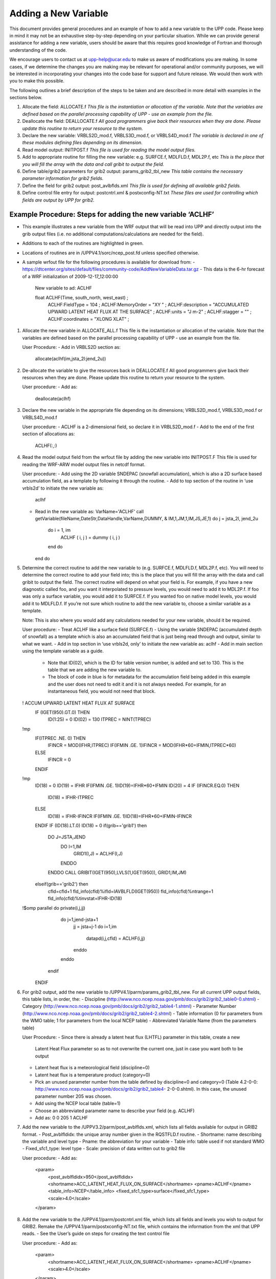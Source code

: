 *********************
Adding a New Variable
*********************

This document provides general procedures and an example of how to add
a new variable to the UPP code. Please keep in mind it may not be an
exhaustive step-by-step depending on your particular situation. While we
can provide general assistance for adding a new variable, users should
be aware that this requires good knowledge of Fortran and thorough
understanding of the code.

We encourage users to contact us at upp-help@ucar.edu to make us aware
of modifications you are making. In some cases, if we determine the
changes you are making may be relevant for operational and/or community
purposes, we will be interested in incorporating your changes into the
code base for support and future release. We would then work with you to
make this possible.

The following outlines a brief description of the steps to be taken and
are described in more detail with examples in the sections below.

1.  Allocate the field: ALLOCATE.f
    *This file is the instantiation or allocation of the variable. Note that the variables
    are defined based on the parallel processing capability of UPP - use an example
    from the file.*

2.  Deallocate the field: DEALLOCATE.f
    *All good programmers give back their resources when they are done. Please
    update this routine to return your resource to the system.*

3.  Declare the new variable: VRBLS2D_mod.f, VRBLS3D_mod.f, or
    VRBLS4D_mod.f
    *The variable is declared in one of these modules defining files depending on its
    dimension.*

4.  Read model output: INITPOST.f
    *This file is used for reading the model output files.*

5.  Add to appropriate routine for filling the new variable:
    e.g. SURFCE.f, MDLFLD.f, MDL2P.f, etc
    *This is the place that you will fill the array with the data and call gribit to output
    the field.*

6.  Define table/grib2 parameters for grib2 output: params_grib2_tbl_new
    *This table contains the necessary parameter information for grib2 fields.*

7.  Define the field for grib2 output: post_avlbflds.xml
    *This file is used for defining all available grib2 fields.*

8.  Define control file entry for output: postcntrl.xml & postxconfig-NT.txt
    *These files are used for controlling which fields are output by UPP for grib2.*

=================
Example Procedure: Steps for adding the new variable ‘ACLHF’
=================
- This example illustrates a new variable from the WRF output that will be read into UPP
  and directly output into the grib output files (i.e. no additional computations/calculations
  are needed for the field).
- Additions to each of the routines are highlighted in green.
- Locations of routines are in /UPPV4.1/sorc/ncep_post.fd unless specified otherwise.
- A sample wrfout file for the following procedures is available for download from:
  - https://dtcenter.org/sites/default/files/community-code/AddNewVariableData.tar.gz
  - This data is the 6-hr forecast of a WRF initialization of 2009-12-17_12:00:00

    New variable to ad: ACLHF

    float ACLHF(Time, south_north, west_east) ;
          ACLHF:FieldType = 104 ;
          ACLHF:MemoryOrder = "XY " ;
          ACLHF:description = "ACCUMULATED UPWARD LATENT HEAT FLUX AT THE SURFACE" ;
          ACLHF:units = "J m-2" ;
          ACLHF:stagger = "" ;
          ACLHF:coordinates = "XLONG XLAT" ;

1. Allocate the new variable in ALLOCATE_ALL.f
   This file is the instantiation or allocation of the variable. Note that the variables are defined
   based on the parallel processing capability of UPP - use an example from the file.

   User Procedure:
   - Add in VRBLS2D section as:
     allocate(aclhf(im,jsta_2l:jend_2u))

2. De-allocate the variable to give the resources back in DEALLOCATE.f
   All good programmers give back their resources when they are done. Please update this
   routine to return your resource to the system.

   User procedure:
   - Add as:
     deallocate(aclhf)

3. Declare the new variable in the appropriate file depending on its dimensions;
   VRBLS2D_mod.f, VRBLS3D_mod.f or VRBLS4D_mod.f

   User procedure:
   - ACLHF is a 2-dimensional field, so declare it in VRBLS2D_mod.f
   - Add to the end of the first section of allocations as:
     ACLHF(:,:)

4. Read the model output field from the wrfout file by adding the new variable into INITPOST.F
   This file is used for reading the WRF-ARW model output files in netcdf format.

   User procedure:
   - Add using the 2D variable SNDEPAC (snowfall accumulation), which is also a 2D
   surface based accumulation field, as a template by following it through the routine.
   - Add to top section of the routine in ‘use vrbls2d’ to initiate the new variable as:
     aclhf
   - Read in the new variable as:
     VarName='ACLHF'
     call getVariable(fileName,DateStr,DataHandle,VarName,DUMMY, &
     IM,1,JM,1,IM,JS,JE,1)
     do j = jsta_2l, jend_2u
       do i = 1, im
         ACLHF ( i, j ) = dummy ( i, j )
       end do
     end do

5. Determine the correct routine to add the new variable to (e.g. SURFCE.f, MDLFLD.f,
   MDL2P.f, etc). You will need to determine the correct routine to add your field into; this is the
   place that you will fill the array with the data and call gribit to output the field. The correct routine
   will depend on what your field is. For example, if you have a new diagnostic called foo, and you
   want it interpolated to pressure levels, you would need to add it to MDL2P.f. If foo was only a
   surface variable, you would add it to SURFCE.f. If you wanted foo on native model levels, you
   would add it to MDLFLD.f. If you’re not sure which routine to add the new variable to, choose a
   similar variable as a template.

   Note: This is also where you would add any calculations needed for your new variable, should it
   be required.

   User procedure:
   - Treat ACLHF like a surface field (SURFCE.f)
   - Using the variable SNDEPAC (accumulated depth of snowfall) as a template which is
   also an accumulated field that is just being read through and output, similar to what we
   want.
   - Add in top section in ‘use vrbls2d, only’ to initiate the new variable as:
   aclhf
   - Add in main section using the template variable as a guide.
    - Note that ID(02), which is the ID for table version number, is added and set to 130.
      This is the table that we are adding the new variable to.
    -  The block of code in blue is for metadata for the accumulation field being added
       in this example and the user does not need to edit it and it is not always needed.
       For example, for an instantaneous field, you would not need that block.

   ! ACCUM UPWARD LATENT HEAT FLUX AT SURFACE
    IF (IGET(950).GT.0) THEN
      ID(1:25) = 0
      ID(02) = 130
      ITPREC = NINT(TPREC)
   !mp
      IF(ITPREC .NE. 0) THEN
        IFINCR = MOD(IFHR,ITPREC)
        IF(IFMIN .GE. 1)IFINCR = MOD(IFHR*60+IFMIN,ITPREC*60)
      ELSE
        IFINCR = 0
      ENDIF
   !mp
      ID(18) = 0
      ID(19) = IFHR
      IF(IFMIN .GE. 1)ID(19)=IFHR*60+IFMIN
      ID(20) = 4
      IF (IFINCR.EQ.0) THEN
        ID(18) = IFHR-ITPREC
      ELSE
        ID(18) = IFHR-IFINCR
        IF(IFMIN .GE. 1)ID(18)=IFHR*60+IFMIN-IFINCR
      ENDIF
      IF (ID(18).LT.0) ID(18) = 0
      if(grib=='grib1') then
        DO J=JSTA,JEND
          DO I=1,IM
            GRID1(I,J) = ACLHF(I,J)
          ENDDO
        ENDDO
        CALL GRIBIT(IGET(950),LVLS(1,IGET(950)), GRID1,IM,JM)
      elseif(grib=='grib2') then
        cfld=cfld+1
        fld_info(cfld)%ifld=IAVBLFLD(IGET(950))
        fld_info(cfld)%ntrange=1
        fld_info(cfld)%tinvstat=IFHR-ID(18)
   !$omp parallel do private(i,j,jj)
        do j=1,jend-jsta+1
          jj = jsta+j-1
          do i=1,im
            datapd(i,j,cfld) = ACLHF(i,jj)
          enddo
        enddo
      endif
    ENDIF

6. For grib2 output, add the new variable to /UPPV4.1/parm/params_grib2_tbl_new.
   For all current UPP output fields, this table lists, in order, the:
   - Discipline (http://www.nco.ncep.noaa.gov/pmb/docs/grib2/grib2_table0-0.shtml)
   - Category (http://www.nco.ncep.noaa.gov/pmb/docs/grib2/grib2_table4-1.shtml)
   - Parameter Number (http://www.nco.ncep.noaa.gov/pmb/docs/grib2/grib2_table4-2.shtml)
   - Table information (0 for parameters from the WMO table; 1 for parameters from the local
   NCEP table)
   - Abbreviated Variable Name (from the parameters table)

   User Procedure:
   - Since there is already a latent heat flux (LHTFL) parameter in this table, create a new
     Latent Heat Flux parameter so as to not overwrite the current one, just in case you want
     both to be output
   - Latent heat flux is a meteorological field (discipline=0)
   - Latent heat flux is a temperature product (category=0)
   - Pick an unused parameter number from the table defined by discipline=0 and
     category=0 (Table 4.2-0-0: http://www.nco.ncep.noaa.gov/pmb/docs/grib2/grib2_table4-
     2-0-0.shtml). In this case, the unused parameter number 205 was chosen.
   - Add using the NCEP local table (table=1)
   - Choose an abbreviated parameter name to describe your field (e.g. ACLHF)
   - Add as:
     0 0 205 1 ACLHF

7. Add the new variable to the /UPPV3.2/parm/post_avblflds.xml, which lists all fields available
   for output in GRIB2 format.
   - Post_avblfldidx: the unique array number given in the RQSTFLD.f routine.
   - Shortname: name describing the variable and level type
   - Pname: the abbreviation for your variable
   - Table info: table used if not standard WMO
   - Fixed_sfc1_type: level type
   - Scale: precision of data written out to grib2 file

   User procedure:
   - Add as:
     <param>
       <post_avblfldidx>950</post_avblfldidx>
       <shortname>ACC_LATENT_HEAT_FLUX_ON_SURFACE</shortname>
       <pname>ACLHF</pname>
       <table_info>NCEP</table_info>
       <fixed_sfc1_type>surface</fixed_sfc1_type>
       <scale>4.0</scale>
     </param>

8. Add the new variable to the /UPPV4.1/parm/postcntrl.xml file, which lists all fields and levels
   you wish to output for GRIB2. Remake the /UPPV4.1/parm/postxconfig-NT.txt file, which
   contains the information from the xml that UPP reads.
   - See the User’s guide on steps for creating the text control file
   
   User procedure:
   - Add as:
     <param>
       <shortname>ACC_LATENT_HEAT_FLUX_ON_SURFACE</shortname>
       <pname>ACLHF</pname>
       <scale>4.0</scale>
     </param>

9. Run clean on the code and recompile the code to include the changes before running your
   UPP run script.
   
   User procedure:
     >> ./clean -a
     >> ./configure
     >> ./compile >& compile.log &

10. Assuming the modified code compiled successfully and you were able to produce grib
    output, you can check the grib file for your new variable.

    GRIB2 output of the new variable from this example procedure (using the wgrib2 utility if
    available on your system).
    - The new variable will not be defined by the variable name. Instead it will be defined
    using the grib2 parameter information you entered into params_grib2_tbl_new from
    step 7 of this procedure.

    456:43204412:vt=2009121718:surface:6 hour fcst:var discipline=0 center=7 local_table=1
    parmcat=0 parm=205:
      ndata=121002:undef=0:mean=1.97108e+06:min=-1.12e+06:max=2.406e+07
      grid_template=30:winds(grid):
      Lambert Conformal: (402 x 301) input WE:SN output WE:SN res 8
      Lat1 14.807213 Lon1 231.818604 LoV 258.040009
      LatD 38.270000 Latin1 38.270000 Latin2 38.270000
      LatSP 0.000000 LonSP 0.000000
      North Pole (402 x 301) Dx 15000.000000 m Dy 15000.000000 m mode 8
